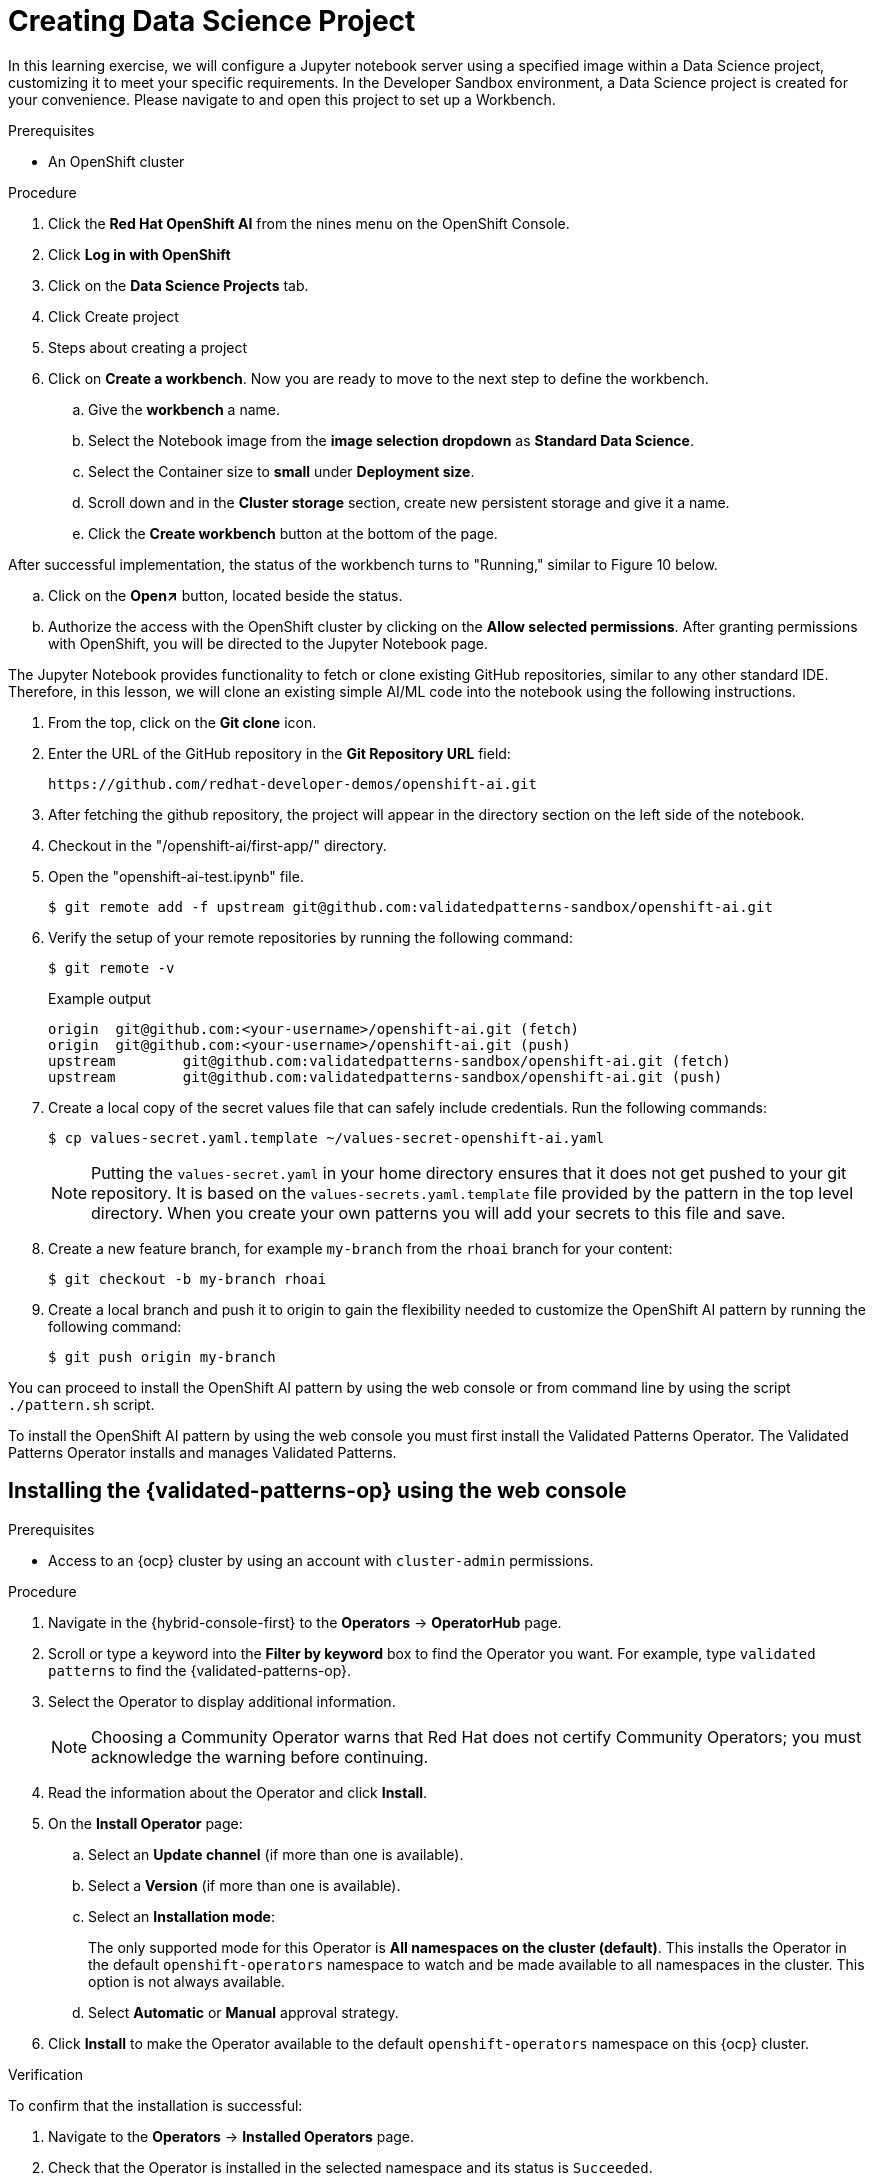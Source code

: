 :_content-type: PROCEDURE
:imagesdir: ../../../images

[id="creating-data-science-project"]
= Creating Data Science Project

In this learning exercise, we will configure a Jupyter notebook server using a specified image within a Data Science project, customizing it to meet your specific requirements. In the Developer Sandbox environment, a Data Science project is created for your convenience. Please navigate to and open this project to set up a Workbench.

.Prerequisites

* An OpenShift cluster


.Procedure

. Click the *Red Hat OpenShift AI* from the  nines menu on the OpenShift Console.

. Click *Log in with OpenShift*

. Click on the *Data Science Projects* tab.

. Click Create project

. Steps about creating a project

. Click on *Create a workbench*. Now you are ready to move to the next step to define the workbench.

.. Give the *workbench* a name.

.. Select the Notebook image from the *image selection dropdown* as *Standard Data Science*.

.. Select the Container size to *small* under *Deployment size*.

.. Scroll down and in the *Cluster storage* section, create new persistent storage and give it a name.

.. Click the *Create workbench* button at the bottom of the page.

After successful implementation, the status of the workbench turns to "Running," similar to Figure 10 below.

.. Click on the *Open↗* button, located beside the status.

.. Authorize the access with the OpenShift cluster by clicking on the *Allow selected permissions*. After granting permissions with OpenShift, you will be directed to the Jupyter Notebook page. 

The Jupyter Notebook provides functionality to fetch or clone existing GitHub repositories, similar to any other standard IDE. Therefore, in this lesson, we will clone an existing simple AI/ML code into the notebook using the following instructions. 

. From the top, click on the *Git clone*  icon.

. Enter the URL of the GitHub repository in the *Git Repository URL* field: 
+
[source,text]
----
https://github.com/redhat-developer-demos/openshift-ai.git
----

. After fetching the github repository, the project will appear in the directory  section on the left side of the notebook.

. Checkout in the "/openshift-ai/first-app/" directory.

. Open the "openshift-ai-test.ipynb" file.
+
[source,terminal]
----
$ git remote add -f upstream git@github.com:validatedpatterns-sandbox/openshift-ai.git 
----

. Verify the setup of your remote repositories by running the following command:
+
[source,terminal]
----
$ git remote -v
----
+
.Example output
+
[source,terminal]
----
origin	git@github.com:<your-username>/openshift-ai.git (fetch)
origin	git@github.com:<your-username>/openshift-ai.git (push)
upstream	git@github.com:validatedpatterns-sandbox/openshift-ai.git (fetch)
upstream	git@github.com:validatedpatterns-sandbox/openshift-ai.git (push)
----

. Create a local copy of the secret values file that can safely include credentials. Run the following commands:
+
[source,terminal]
----
$ cp values-secret.yaml.template ~/values-secret-openshift-ai.yaml
----
+
[NOTE]
====
Putting the `values-secret.yaml` in your home directory ensures that it does not get pushed to your git repository. It is based on the `values-secrets.yaml.template` file provided by the pattern in the top level directory. When you create your own patterns you will add your secrets to this file and save.
====

. Create a new feature branch, for example `my-branch` from the `rhoai` branch for your content:
+
[source,terminal]
----
$ git checkout -b my-branch rhoai
----

. Create a local branch and push it to origin to gain the flexibility needed to customize the OpenShift AI pattern by running the following command:
+
[source,terminal]
----
$ git push origin my-branch
----

You can proceed to install the OpenShift AI pattern by using the web console or from command line by using the script `./pattern.sh` script. 

To install the OpenShift AI pattern by using the web console you must first install the Validated Patterns Operator. The Validated Patterns Operator installs and manages Validated Patterns. 

//Include Procedure module here
[id="installing-validated-patterns-operator_{context}"]
== Installing the {validated-patterns-op} using the web console

.Prerequisites
* Access to an {ocp} cluster by using an account with `cluster-admin` permissions.

.Procedure

. Navigate in the {hybrid-console-first} to the *Operators* → *OperatorHub* page.

. Scroll or type a keyword into the *Filter by keyword* box to find the Operator you want. For example, type `validated patterns` to find the {validated-patterns-op}.

. Select the Operator to display additional information.
+
[NOTE]
====
Choosing a Community Operator warns that Red Hat does not certify Community Operators; you must acknowledge the warning before continuing.
====

. Read the information about the Operator and click *Install*.

. On the *Install Operator* page:

.. Select an *Update channel* (if more than one is available).

.. Select a *Version* (if more than one is available).

.. Select an *Installation mode*:
+
The only supported mode for this Operator is *All namespaces on the cluster (default)*. This installs the Operator in the default `openshift-operators` namespace to watch and be made available to all namespaces in the cluster. This option is not always available.

.. Select *Automatic* or *Manual* approval strategy.

. Click *Install* to make the Operator available to the default `openshift-operators` namespace on this {ocp} cluster.

.Verification
To confirm that the installation is successful:

. Navigate to the *Operators* → *Installed Operators* page.

. Check that the Operator is installed in the selected namespace and its status is `Succeeded`.

//Include Procedure module here
[id="create-pattern-instance_{context}"]
== Creating the OpenShift AI instance

.Prerequisites
The {validated-patterns-op} is successfully installed in the relevant namespace.

.Procedure

. Navigate to the *Operators* → *Installed Operators* page.

. Click the installed *{validated-patterns-op}*.

. Under the *Details* tab, in the *Provided APIs* section, in the
*Pattern* box, click *Create instance* that displays the *Create Pattern* page.

. On the *Create Pattern* page, select *Form view* and enter information in the following fields:

** *Name* - A name for the pattern deployment that is used in the projects that you created.
** *Labels* - Apply any other labels you might need for deploying this pattern.
** *Cluster Group Name* - Select a cluster group name to identify the type of cluster where this pattern is being deployed. For example, if you are deploying the {ie-pattern}, the cluster group name is `datacenter`. If you are deploying the {mcg-pattern}, the cluster group name is `hub`.
+
To know the cluster group name for the patterns that you want to deploy, check the relevant pattern-specific requirements.
. Expand the *Git Config* section to reveal the options and enter the required information.
. Leave *In Cluster Git Server* unchanged. 
.. Change the *Target Repo* URL to your forked repository URL. For example, change `https://github.com/validatedpatterns/<pattern_name>` to `https://github.com/<your-git-username>/<pattern-name>`
.. Optional: You might need to change the *Target Revision* field. The default value is `HEAD`. However, you can also provide a value for a branch, tag, or commit that you want to deploy. For example, `v2.1`, `main`, or a branch that you created, `my-branch`.
. Click *Create*.
+
[NOTE]
====
A pop-up error with the message "Oh no! Something went wrong." might appear during the process. This error can be safely disregarded as it does not impact the installation of the OpenShift AI pattern. Use the Hub ArgoCD UI, accessible through the nines menu, to check the status of ArgoCD instances, which will display states such as progressing, healthy, and so on, for each managed application. The Cluster ArgoCD provides detailed status on each application, as defined in the clustergroup values file.
====

The *{rh-gitops} Operator* displays in list of *Installed Operators*. The *{rh-gitops} Operator* installs the remaining assets and artifacts for this pattern. To view the installation of these assets and artifacts, such as *{rh-rhacm-first}*, ensure that you switch to *Project:All Projects*.

Wait some time for everything to deploy. You can track the progress through the `Hub ArgoCD` UI from the nines menu. The `config-demo` project  appears stuck in a `Degraded` state. This is the expected behavior when installing using the OpenShift Container Platform console.

* To resolve this you need to run the following to load the secrets into the vault:
+
[source,terminal]
----
$ ./pattern.sh make load-secrets
----
+
[NOTE]
====
You must have created a local copy of the secret values file by running the following command:

[source,terminal]
----
$ cp values-secret.yaml.template ~/values-secret-openshift-ai.yaml
----
====

The deployment will not take long but it should deploy successfully.

Alternatively you can deploy the OpenShift AI pattern by using the command line script `pattern.sh`. 

[id="deploying-cluster-using-patternsh-file"]
== Deploying the cluster by using the pattern.sh script

To deploy the cluster by using the `pattern.sh` script, complete the following steps:

. Navigate to the root directory of the cloned repository by running the following command:
+
[source,terminal]
----
$ cd /path/to/your/repository
----

. Log in to your cluster by running the following this procedure:

.. Obtain an API token by visiting https://oauth-openshift.apps.<your-cluster>.<domain>/oauth/token/request

.. Log in with this retrieved token by running the following command:
+
[source,terminal]
----
$ oc login --token=<retrieved-token> --server=https://api.<your-cluster>.<domain>:6443
----

. Alternatively log in by running the following command: 
+
[source,terminal]
----
$ export KUBECONFIG=~/<path_to_kubeconfig>
----

. Deploy the pattern to your cluster by running the following command:
+
[source,terminal]
----
$ ./pattern.sh make install
----

. Verify that the Operators have been installed.
 .. To verify, in the OpenShift Container Platform web console, navigate to *Operators → Installed Operators* page.
 .. Check that *{rh-gitops} Operator* is installed in the `openshift-operators` namespace and its status is `Succeeded`.
. Verify that all applications are synchronized. Under *Networking \-> Routes* select the *Location URL* associated with the *hub-gitops-server* . All application are report status as `Synched`. 
+
image::rhoai/rhods-sync-success.png[ArgoCD Applications,link="/images/rhoai/rhods-sync-success.png"]

As part of installing by using the script `pattern.sh` pattern, HashiCorp Vault is installed. Running `./pattern.sh make install` also calls the `load-secrets` makefile target. This `load-secrets` target looks for a YAML file describing the secrets to be loaded into vault and in case it cannot find one it will use the `values-secret.yaml.template` file in the git repository to try to generate random secrets.

For more information, see section on https://validatedpatterns.io/secrets/vault/[Vault].

[id="verify-rhoai-dashboards"]
== Verify installation by checking the OpenShift AI Dashboard

. Access the OpenShift AI dashboard from nines menu on the OpenShift Console and select the link for **Red Hat OpenShift AI**. 
+
image:rhoai/rhods-application_menu.png[Application ShortCut,link="/images/rhoai/rhods-application_menu.png"]

. Log in to the dashboard using your OpenShift credentials. You will find an environment that is ready for further configuration. This pattern provides the fundamental platform pieces to support MLOps workflows. The installation of OpenShift Pipelines enables the immediate use of pipelines if that is the desired approach for deployment.
+
image:rhoai/rhods-ai_dashboard.png[OpenShift AI Dashboard,link="/images/rhoai/hods-ai_dashboard.png"]